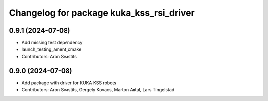 ^^^^^^^^^^^^^^^^^^^^^^^^^^^^^^^^^^^^^^^^^
Changelog for package kuka_kss_rsi_driver
^^^^^^^^^^^^^^^^^^^^^^^^^^^^^^^^^^^^^^^^^

0.9.1 (2024-07-08)
------------------
* Add missing test dependency
* launch_testing_ament_cmake
* Contributors: Aron Svastits

0.9.0 (2024-07-08)
------------------
* Add package with driver for KUKA KSS robots
* Contributors: Aron Svastits, Gergely Kovacs, Marton Antal, Lars Tingelstad
